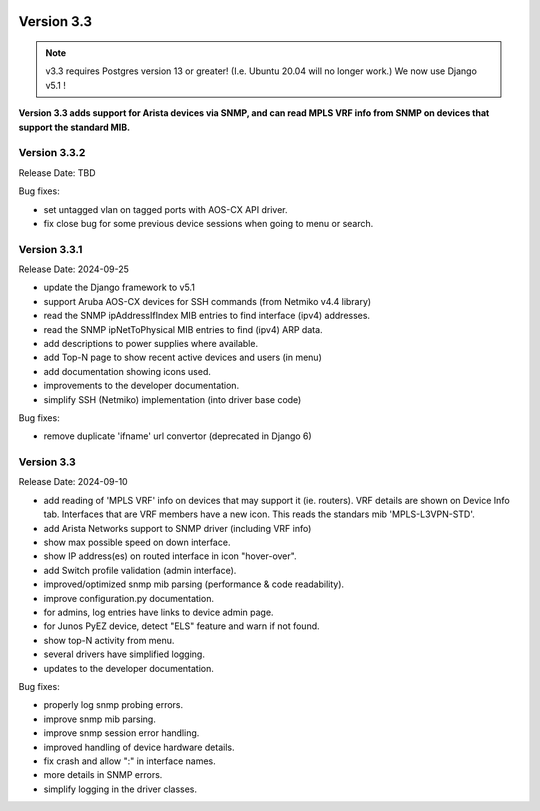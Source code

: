 .. image:: ../_static/openl2m_logo.png

===========
Version 3.3
===========

.. note::

  v3.3 requires Postgres version 13 or greater! (I.e. Ubuntu 20.04 will no longer work.)
  We now use Django v5.1 !

**Version 3.3 adds support for Arista devices via SNMP, and can read MPLS VRF info from SNMP
on devices that support the standard MIB.**

Version 3.3.2
-------------

Release Date: TBD

Bug fixes:

* set untagged vlan on tagged ports with AOS-CX API driver.
* fix close bug for some previous device sessions when going to menu or search.

Version 3.3.1
-------------

Release Date: 2024-09-25

* update the Django framework to v5.1
* support Aruba AOS-CX devices for SSH commands (from Netmiko v4.4 library)
* read the SNMP ipAddressIfIndex MIB entries to find interface (ipv4) addresses.
* read the SNMP ipNetToPhysical MIB entries to find (ipv4) ARP data.
* add descriptions to power supplies where available.
* add Top-N page to show recent active devices and users (in menu)
* add documentation showing icons used.
* improvements to the developer documentation.
* simplify SSH (Netmiko) implementation (into driver base code)

Bug fixes:

* remove duplicate 'ifname' url convertor (deprecated in Django 6)


Version 3.3
-----------

Release Date: 2024-09-10

* add reading of 'MPLS VRF' info on devices that may support it (ie. routers).
  VRF details are shown on Device Info tab. Interfaces that are VRF members have a new icon.
  This reads the standars mib 'MPLS-L3VPN-STD'.
* add Arista Networks support to SNMP driver (including VRF info)
* show max possible speed on down interface.
* show IP address(es) on routed interface in icon "hover-over".
* add Switch profile validation (admin interface).
* improved/optimized snmp mib parsing (performance & code readability).
* improve configuration.py documentation.
* for admins, log entries have links to device admin page.
* for Junos PyEZ device, detect "ELS" feature and warn if not found.
* show top-N activity from menu.
* several drivers have simplified logging.
* updates to the developer documentation.

Bug fixes:

* properly log snmp probing errors.
* improve snmp mib parsing.
* improve snmp session error handling.
* improved handling of device hardware details.
* fix crash and allow ":" in interface names.
* more details in SNMP errors.
* simplify logging in the driver classes.
